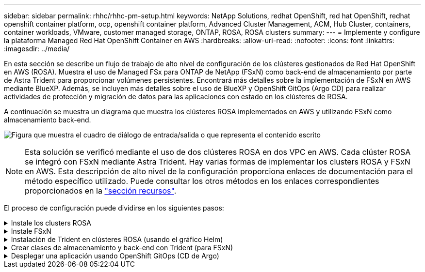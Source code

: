 ---
sidebar: sidebar 
permalink: rhhc/rhhc-pm-setup.html 
keywords: NetApp Solutions, redhat OpenShift, red hat OpenShift, redhat openshift container platform, ocp, openshift container platform, Advanced Cluster Management, ACM, Hub Cluster, containers, container workloads, VMware, customer managed storage, ONTAP, ROSA, ROSA clusters 
summary:  
---
= Implemente y configure la plataforma Managed Red Hat OpenShift Container en AWS
:hardbreaks:
:allow-uri-read: 
:nofooter: 
:icons: font
:linkattrs: 
:imagesdir: ../media/


[role="lead"]
En esta sección se describe un flujo de trabajo de alto nivel de configuración de los clústeres gestionados de Red Hat OpenShift en AWS (ROSA). Muestra el uso de Managed FSx para ONTAP de NetApp (FSxN) como back-end de almacenamiento por parte de Astra Trident para proporcionar volúmenes persistentes. Encontrará más detalles sobre la implementación de FSxN en AWS mediante BlueXP. Además, se incluyen más detalles sobre el uso de BlueXP y OpenShift GitOps (Argo CD) para realizar actividades de protección y migración de datos para las aplicaciones con estado en los clústeres de ROSA.

A continuación se muestra un diagrama que muestra los clústeres ROSA implementados en AWS y utilizando FSxN como almacenamiento back-end.

image:rhhc-rosa-with-fsxn.png["Figura que muestra el cuadro de diálogo de entrada/salida o que representa el contenido escrito"]


NOTE: Esta solución se verificó mediante el uso de dos clústeres ROSA en dos VPC en AWS. Cada clúster ROSA se integró con FSxN mediante Astra Trident. Hay varias formas de implementar los clusters ROSA y FSxN en AWS. Esta descripción de alto nivel de la configuración proporciona enlaces de documentación para el método específico utilizado. Puede consultar los otros métodos en los enlaces correspondientes proporcionados en la link:rhhc-resources.html["sección recursos"].

El proceso de configuración puede dividirse en los siguientes pasos:

.Instale los clusters ROSA
[%collapsible]
====
* Cree dos VPC y configure la conectividad entre iguales entre los VPC.
* Consulte link:https://docs.openshift.com/rosa/welcome/index.html["aquí"] Para obtener instrucciones para instalar los clusters ROSA.


====
.Instale FSxN
[%collapsible]
====
* Instala FSxN en los PC de BlueXP. Consulte link:https://docs.netapp.com/us-en/cloud-manager-setup-admin/index.html["aquí"] Para la creación de cuenta de BlueXP y para comenzar a usarla. Consulte link:https://docs.netapp.com/us-en/cloud-manager-fsx-ontap/index.html["aquí"] Para instalar FSxN. Consulte link:https://docs.netapp.com/us-en/cloud-manager-setup-admin/index.html["aquí"] Para crear un conector en AWS para gestionar FSxN.
* Implemente FSxN con AWS. Consulte link:https://docs.aws.amazon.com/fsx/latest/ONTAPGuide/getting-started-step1.html["aquí"] Para la puesta en marcha mediante la consola de AWS.


====
.Instalación de Trident en clústeres ROSA (usando el gráfico Helm)
[%collapsible]
====
* Use el gráfico Helm para instalar Trident en clústeres ROSA. url para el diagrama Helm: https://netapp.github.io/trident-helm-chart[]


.Integración de FSxN con Astra Trident para clústeres ROSA
video::621ae20d-7567-4bbf-809d-b01200fa7a68[panopto]

NOTE: OpenShift GitOps se puede utilizar para implementar Astra Trident CSI en todos los clústeres gestionados a medida que se registran en ArgoCD mediante ApplicationSet.

image:rhhc-trident-helm.png["Figura que muestra el cuadro de diálogo de entrada/salida o que representa el contenido escrito"]

====
.Crear clases de almacenamiento y back-end con Trident (para FSxN)
[%collapsible]
====
* Consulte link:https://docs.netapp.com/us-en/trident/trident-get-started/kubernetes-postdeployment.html["aquí"] para obtener detalles sobre la creación del back-end y la clase de almacenamiento.
* Convierta la clase de almacenamiento creada para FsxN con Trident CSI por defecto en OpenShift Console. Consulte la captura de pantalla a continuación:


image:rhhc-default-storage-class.png["Figura que muestra el cuadro de diálogo de entrada/salida o que representa el contenido escrito"]

====
.Desplegar una aplicación usando OpenShift GitOps (CD de Argo)
[%collapsible]
====
* Instale el operador OpenShift GitOps en el clúster. Consulte las instrucciones link:https://docs.openshift.com/container-platform/4.10/cicd/gitops/installing-openshift-gitops.html["aquí"].
* Configure una nueva instancia de CD de Argo para el cluster. Consulte las instrucciones link:https://docs.openshift.com/container-platform/4.10/cicd/gitops/setting-up-argocd-instance.html["aquí"].


Abre la consola del CD de Argo e implementa una aplicación. Como ejemplo, puedes implementar una aplicación Jenkins usando Argo CD con un Helm Chart. Al crear la aplicación, se proporcionaron los siguientes detalles: Proyecto: Clúster predeterminado: https://kubernetes.default.svc[]Espacio de nombres: Jenkins La url del diagrama Helm: https://charts.bitnami.com/bitnami[]

Parámetros del timón: Global.storageClass: Fsxn-nas

====